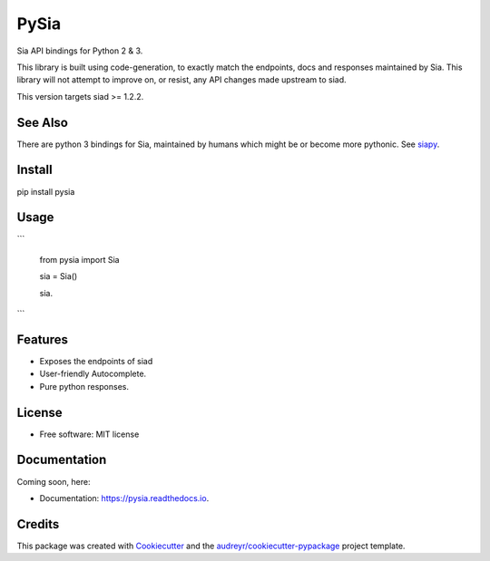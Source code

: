 =====
PySia
=====


.. image:: https://img.shields.io/pypi/v/pysia.svg
        :target: https://pypi.python.org/pypi/pysia

.. image:: https://img.shields.io/travis/jnmclarty/pysia.svg
        :target: https://travis-ci.org/jnmclarty/pysia

.. image:: https://readthedocs.org/projects/pysia/badge/?version=latest
        :target: https://pysia.readthedocs.io/en/latest/?badge=latest
        :alt: Documentation Status

.. image:: https://pyup.io/repos/github/jnmclarty/pysia/shield.svg
     :target: https://pyup.io/repos/github/jnmclarty/pysia/
     :alt: Updates


Sia API bindings for Python 2 & 3.

This library is built using code-generation, to exactly match the endpoints, docs and responses maintained by Sia.  This library will not attempt to improve on, or resist, any API changes made upstream to siad.

This version targets siad >= 1.2.2.

See Also
--------

There are python 3 bindings for Sia, maintained by humans which might be or become more pythonic. See siapy_.

Install
-------

pip install pysia

Usage
-----

```

   from pysia import Sia
   
   sia = Sia()
   
   sia.

```


Features
--------

* Exposes the endpoints of siad
* User-friendly Autocomplete.
* Pure python responses.

License
-------

* Free software: MIT license

Documentation
-------------

Coming soon, here:

* Documentation: https://pysia.readthedocs.io.

Credits
-------

This package was created with Cookiecutter_ and the `audreyr/cookiecutter-pypackage`_ project template.

.. _Cookiecutter: https://github.com/audreyr/cookiecutter
.. _`audreyr/cookiecutter-pypackage`: https://github.com/audreyr/cookiecutter-pypackage
.. _siapy: https://github.com/lolsteve/siapy
